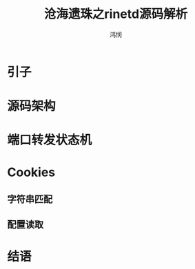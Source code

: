#+TITLE: 沧海遗珠之rinetd源码解析
#+AUTHOR: 鸿悯
#+Email: lispmm@outlook.com

* 引子
* 源码架构
* 端口转发状态机
* Cookies
** 字符串匹配
** 配置读取
* 结语
